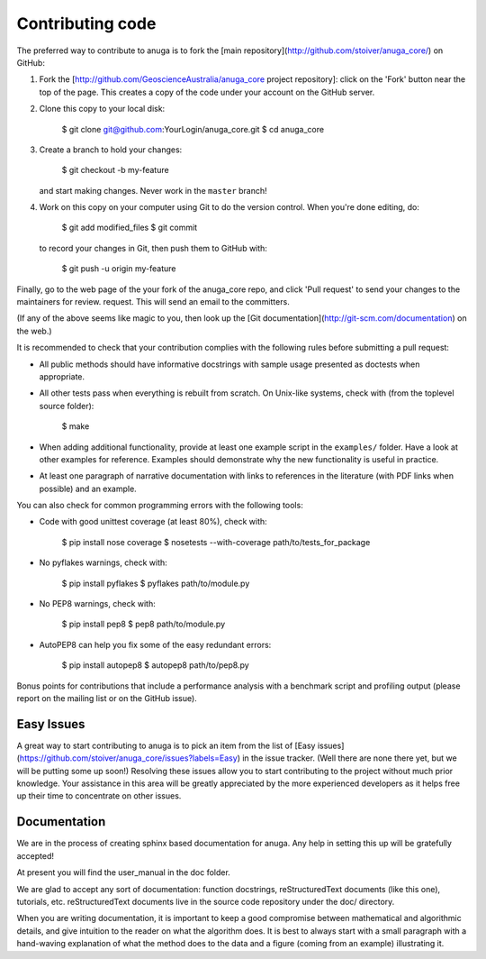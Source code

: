 
Contributing code
=================

The preferred way to contribute to anuga is to fork the 
[main repository](http://github.com/stoiver/anuga_core/) on
GitHub:

1. Fork the [http://github.com/GeoscienceAustralia/anuga_core project repository]:
   click on the 'Fork' button near the top of the page. This creates
   a copy of the code under your account on the GitHub server.

2. Clone this copy to your local disk:

          $ git clone git@github.com:YourLogin/anuga_core.git
          $ cd anuga_core

3. Create a branch to hold your changes:

          $ git checkout -b my-feature

   and start making changes. Never work in the ``master`` branch!

4. Work on this copy on your computer using Git to do the version
   control. When you're done editing, do:

          $ git add modified_files
          $ git commit

   to record your changes in Git, then push them to GitHub with:

          $ git push -u origin my-feature

Finally, go to the web page of the your fork of the anuga_core repo,
and click 'Pull request' to send your changes to the maintainers for
review. request. This will send an email to the committers.

(If any of the above seems like magic to you, then look up the 
[Git documentation](http://git-scm.com/documentation) on the web.)

It is recommended to check that your contribution complies with the
following rules before submitting a pull request:

-  All public methods should have informative docstrings with sample
   usage presented as doctests when appropriate.

-  All other tests pass when everything is rebuilt from scratch. On
   Unix-like systems, check with (from the toplevel source folder):

          $ make

-  When adding additional functionality, provide at least one
   example script in the ``examples/`` folder. Have a look at other
   examples for reference. Examples should demonstrate why the new
   functionality is useful in practice.

-  At least one paragraph of narrative documentation with links to
   references in the literature (with PDF links when possible) and
   an example.

You can also check for common programming errors with the following
tools:

-  Code with good unittest coverage (at least 80%), check with:

          $ pip install nose coverage
          $ nosetests --with-coverage path/to/tests_for_package

-  No pyflakes warnings, check with:

           $ pip install pyflakes
           $ pyflakes path/to/module.py

-  No PEP8 warnings, check with:

           $ pip install pep8
           $ pep8 path/to/module.py

-  AutoPEP8 can help you fix some of the easy redundant errors:

           $ pip install autopep8
           $ autopep8 path/to/pep8.py

Bonus points for contributions that include a performance analysis with
a benchmark script and profiling output (please report on the mailing
list or on the GitHub issue).

Easy Issues
-----------

A great way to start contributing to anuga is to pick an item
from the list of [Easy issues](https://github.com/stoiver/anuga_core/issues?labels=Easy)
in the issue tracker. (Well there are none there yet, but we will be 
putting some up soon!) Resolving these issues allow you to start
contributing to the project without much prior knowledge. Your
assistance in this area will be greatly appreciated by the more
experienced developers as it helps free up their time to concentrate on
other issues.

Documentation
-------------

We are in the process of creating sphinx based documentation for anuga. 
Any help in setting this up will be gratefully accepted!

At present you will find the user_manual in the doc folder. 

We are glad to accept any sort of documentation: function docstrings,
reStructuredText documents (like this one), tutorials, etc.
reStructuredText documents live in the source code repository under the
doc/ directory.

When you are writing documentation, it is important to keep a good
compromise between mathematical and algorithmic details, and give
intuition to the reader on what the algorithm does. It is best to always
start with a small paragraph with a hand-waving explanation of what the
method does to the data and a figure (coming from an example)
illustrating it.

